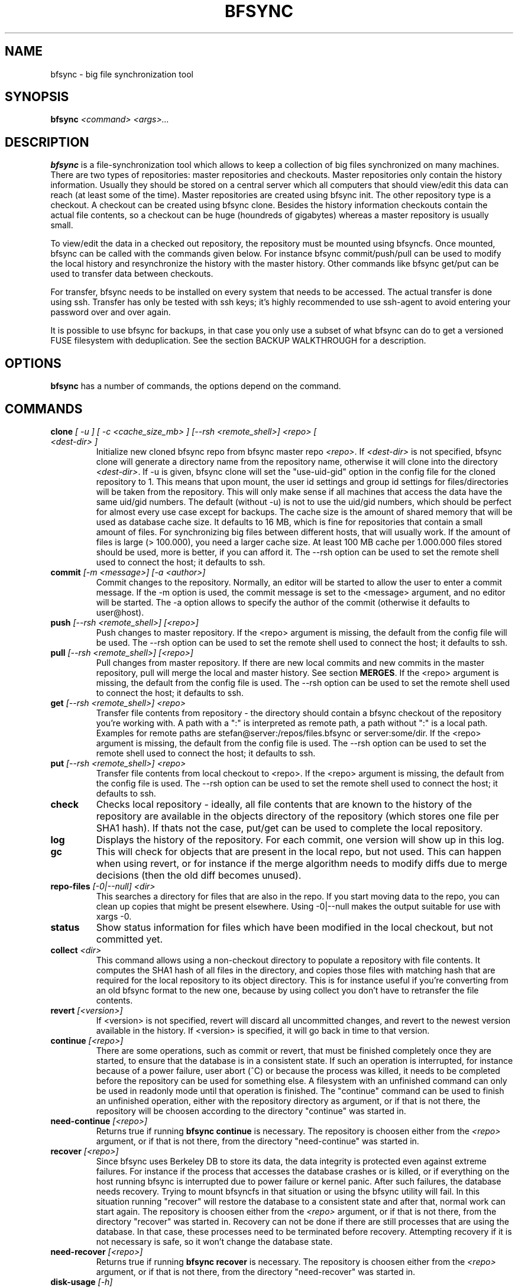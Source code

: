 .TH "BFSYNC" "1" "2013\-03\-19" "Revision 902" "bfsync Manual Page"

.SH NAME

bfsync - big file synchronization tool

.SH SYNOPSIS

\fBbfsync\fR \fI<command>\fR \fI<args>...\fR

.SH DESCRIPTION

\fBbfsync\fR is a file-synchronization tool which allows to keep a collection of big files synchronized on many machines. There are two types of repositories: master repositories and checkouts. Master repositories only contain the history information. Usually they should be stored on a central server which all computers that should view/edit this data can reach (at least some of the time). Master repositories are created using bfsync init. The other repository type is a checkout. A checkout can be created using bfsync clone. Besides the history information checkouts contain the actual file contents, so a checkout can be huge (houndreds of gigabytes) whereas a master repository is usually small.

To view/edit the data in a checked out repository, the repository must be mounted using bfsyncfs. Once mounted, bfsync can be called with the commands given below. For instance bfsync commit/push/pull can be used to modify the local history and resynchronize the history with the master history. Other commands like bfsync get/put can be used to transfer data between checkouts.

For transfer, bfsync needs to be installed on every system that needs to be accessed. The actual transfer
is done using ssh. Transfer has only be tested with ssh keys; it's highly recommended to use ssh-agent to
avoid entering your password over and over again.

It is possible to use bfsync for backups, in that case you only use a subset of what bfsync can do to get a versioned FUSE filesystem with deduplication. See the section BACKUP WALKTHROUGH for a description.

.SH OPTIONS

\fBbfsync\fR has a number of commands, the options depend on the command.

.SH COMMANDS
.TP
\fBclone\fR \fI[ -u ]\fR \fI[ -c <cache_size_mb> ]\fR \fI[--rsh <remote_shell>]\fR \fI<repo>\fR \fI[ <dest-dir> ]\fR
Initialize new cloned bfsync repo from bfsync master repo \fI<repo>\fR. If \fI<dest-dir>\fR is not specified, bfsync clone will generate a directory name from the repository name, otherwise it will clone into the directory \fI<dest-dir>\fR. If -u is given, bfsync clone will set the "use-uid-gid" option in the config file for the cloned repository to 1. This means that upon mount, the user id settings and group id settings for files/directories will be taken from the repository. This will only make sense if all machines that access the data have the same uid/gid numbers. The default (without -u) is not to use the uid/gid numbers, which should be perfect for almost every use case except for backups. The cache size is the amount of shared memory that will be used as database cache size. It defaults to 16 MB, which is fine for repositories that contain a small amount of files. For synchronizing big files between different hosts, that will usually work. If the amount of files is large (> 100.000), you need a larger cache size. At least 100 MB cache per 1.000.000 files stored should be used, more is better, if you can afford it. The --rsh option can be used to set the remote shell used to connect the host; it defaults to ssh.
.PP
.TP
\fBcommit\fR \fI[-m <message>]\fR \fI[-a <author>]\fR
Commit changes to the repository. Normally, an editor will be started to allow the user to enter a commit message. If the -m option is used, the commit message is set to the <message> argument, and no editor will be started. The -a option allows to specify the author of the commit (otherwise it defaults to user@host).
.PP
.TP
\fBpush\fR \fI[--rsh <remote_shell>]\fR \fI[<repo>]\fR
Push changes to master repository. If the <repo> argument is missing, the default from the config file will be used. The --rsh option can be used to set the remote shell used to connect the host; it defaults to ssh.
.PP
.TP
\fBpull\fR \fI[--rsh <remote_shell>]\fR \fI[<repo>]\fR
Pull changes from master repository. If there are new local commits and new commits in the master repository, pull will merge the local and master history. See section \fBMERGES\fR. If the <repo> argument is missing, the default from the config file is used. The --rsh option can be used to set the remote shell used to connect the host; it defaults to ssh.
.PP
.TP
\fBget\fR \fI[--rsh <remote_shell>]\fR \fI<repo>\fR
Transfer file contents from repository - the directory should contain a bfsync checkout of the repository you're working with. A path with a ":" is interpreted as remote path, a path without ":" is a local path. Examples for remote paths are stefan@server:/repos/files.bfsync or server:some/dir. If the <repo> argument is missing, the default from the config file is used. The --rsh option can be used to set the remote shell used to connect the host; it defaults to ssh.
.PP
.TP
\fBput\fR \fI[--rsh <remote_shell>]\fR \fI<repo>\fR
Transfer file contents from local checkout to <repo>. If the <repo> argument is missing, the default from the config file is used. The --rsh option can be used to set the remote shell used to connect the host; it defaults to ssh.
.PP
.TP
\fBcheck\fR
Checks local repository - ideally, all file contents that are known to the history of the repository are available in the objects directory of the repository (which stores one file per SHA1 hash). If thats not the case, put/get can be used to complete the local repository.
.PP
.TP
\fBlog\fR
Displays the history of the repository. For each commit, one version will show up in this log.
.PP
.TP
\fBgc\fR
This will check for objects that are present in the local repo, but not used. This can happen when using revert, or for instance if the merge algorithm needs to modify diffs due to merge decisions (then the old diff becomes unused).
.PP
.TP
\fBrepo-files\fR \fI[-0|--null]\fR \fI<dir>\fR
This searches a directory for files that are also in the repo. If you start moving data to the repo, you can clean up copies that might be present elsewhere. Using -0|--null makes the output suitable for use with xargs -0.
.PP
.TP
\fBstatus\fR
Show status information for files which have been modified in the local checkout, but not committed yet.
.PP
.TP
\fBcollect\fR \fI<dir>\fR
This command allows using a non-checkout directory to populate a repository with file contents. It computes the SHA1 hash of all files in the directory, and copies those files with matching hash that are required for the local repository to its object directory. This is for instance useful if you're converting from an old bfsync format to the new one, because by using collect you don't have to retransfer the file contents.
.PP
.TP
\fBrevert\fR \fI[<version>]\fR
If <version> is not specified, revert will discard all uncommitted changes, and revert to the newest version available in the history. If <version> is specified, it will go back in time to that version.
.PP
.TP
\fBcontinue\fR \fI[<repo>]\fR
There are some operations, such as commit or revert, that must be finished completely once they are started, to ensure that the database is in a consistent state. If such an operation is interrupted, for instance because of a power failure, user abort (^C) or because the process was killed, it needs to be completed before the repository can be used for something else. A filesystem with an unfinished command can only be used in readonly mode until that operation is finished. The "continue" command can be used to finish an unfinished operation, either with the repository directory as argument, or if that is not there, the repository will be choosen according to the directory "continue" was started in.
.PP
.TP
\fBneed-continue\fR \fI[<repo>]\fR
Returns true if running \fBbfsync continue\fR is necessary. The repository is choosen either from the \fI<repo>\fR argument, or if that is not there, from the directory "need-continue" was started in.
.PP
.TP
\fBrecover\fR \fI[<repo>]\fR
Since bfsync uses Berkeley DB to store its data, the data integrity is protected even against extreme failures. For instance if the process that accesses the database crashes or is killed, or if everything on the host running bfsync is interrupted due to power failure or kernel panic. After such failures, the database needs recovery. Trying to mount bfsyncfs in that situation or using the bfsync utility will fail. In this situation running "recover" will restore the database to a consistent state and after that, normal work can start again. The repository is choosen either from the \fI<repo>\fR argument, or if that is not there, from the directory "recover" was started in. Recovery can not be done if there are still processes that are using the database. In that case, these processes need to be terminated before recovery. Attempting recovery if it is not necessary is safe, so it won't change the database state.
.PP
.TP
\fBneed-recover\fR \fI[<repo>]\fR
Returns true if running \fBbfsync recover\fR is necessary. The repository is choosen either from the \fI<repo>\fR argument, or if that is not there, from the directory "need-recover" was started in.
.PP
.TP
\fBdisk-usage\fR \fI[-h]\fR
This generates disk usage information. The \fI-h\fR option will use human readable sizes (like 15G for 15 gigabytes), omitting it will print the sizes in bytes. The disk usage information is designed to see what could be freed when removing older versions. Therefore, it will start with the most recent version, since you'll want to keep this version in any case. This first size will be the size required to store one full backup (for the backup use case). Then, older versions are examined. Only the sizes of the files are counted that need to be kept additionally to be able to retrieve the older version completely. Since most of the files will be unchanged when compared to the current version, the increments will usually be small.
.PP
.TP
\fBnew-files\fR \fI[-h]\fR \fI[-s]\fR \fI<version>\fR
This command shows which files were added to the repository for a given version. It supports \fI-s\fR, which will also print the sizes of the newly added files. The \fI-h\fR option will use human readable sizes, omitting it will print the sizes in bytes. When the size information is requested, the files will be sorted by size, to make it easier to find out which are the biggest additions of this version.
.PP
.TP
\fBexpire\fR
The expire command was designed mainly for deleting the contents of old backups, although it will work on any repository. During expire, the tags \fBdaily\fR, \fBweekly\fR, \fBmonthly\fR and \fByearly\fR will be assigned to the versions that are daily, weekly, monthly or yearly backups. The expire configuration will determine which version is - for instance - a monthly backup. It could be the first backup of the month, or the last backup of the month. Finally, after all versions have been tagged according to the expire configuration, expire will mark versions deleted that shouldn't be kept. For each daily/weekly/monthly/yearly backup, expire will keep the N newest backups, where N is configurable. The expire/keep_daily setting defines how many daily backups expire will keep, the expire/keep_weekly setting defines how many weekly backups expire will keep, and so on. Finally there is a setting expire/keep_most_recent defines how many most recent backups expire will keep. Every backup that is not kept due to one of these settings will be marked deleted. The settings that affect the expire command are documented in the CONFIGURATION section. Note that while expire marks versions as deleted, it doesn't actually delete the file contents that belong to deleted versions. Running \fBbfsync gc\fR will delete all file contents that are only in deleted versions.
.PP
.TP
\fBupgrade\fR
Upgrade bfsync repository contents from an old bfsync version to a new bfsync version. The repository version of a bfsync repository is initialized to the version of bfsync that created the repository. That is true for master repositories (create with bfsync init) and checkouts (created with bfsync clone). A repository can only be accessed by bfsync if the repository version and the bfsync version matches. In some cases upgrade can automatically upgrade a repository to the current bfsync version. Note that while this makes it possible to access the repository with the new bfsync, at the same time it makes it impossible to access it with the old bfsync (and there is no downgrade command). Manual repository version upgrades are described in the section UPDATING FROM AN OLD VERSION; of course if automated upgrade with bfsync upgrade are easier and should be used if bfsync upgrade supports the old version -> new version upgrade.
.PP
.TP
\fBdelete-version\fR \fI<vrange1>\fR \fI<vrange2>\fR \fI...\fR
This command tags the version(s) \fI<vrange1>\fR, \fI<vrange2>\fR, ... as deleted, where single numbers are possible (\fBbfsync delete-version 10\fR) or version ranges (\fBbfsync delete-version 10-20\fR). Once deleted, these versions become invisible (in the .commits dir, in the bfsync log and so on), and files that are only present in deleted versions are removed during \fBbfsync gc\fR, and will not be retransferred for instance during \fBbfsync get\fR.
.PP
.TP
\fBundelete-version\fR \fI<vrange1>\fR \fI<vrange2>\fR \fI...\fR
Untag versions that were previously deleted (see delete-version for complete description).
.PP
.TP
\fBconfig-set\fR \fI<key>\fR \fI<value>\fR \fI...\fR
Modify repository configuration file. The key can either be a simple key (bfsync config-set cache-size 1024) or in <group>/<key> format (bfsync config-set expire/keep_daily 30). It is possible to assign more than one value to a key, however this only makes sense for keys that support that.
.PP
.TP
\fBtransfer-bench\fR \fI[--rsh <remote_shell>]\fR \fI<host>\fR
Measure transfer speed when transferring data from host <host> to the local host. The --rsh option can be used to set the remote shell used to connect the host. It defaults to ssh, but other remote shells (like rsh) can provide better performance.
.PP
.TP
\fBsql-export\fR \fI[-d <database>]\fR \fI[-u <user>]\fR \fI[-w <password>]\fR \fI[-H <host>]\fR \fI[-p <port>]\fR \fI[-r]\fR
Export a versioned list of files to postgres, in order to be able to browse the repository contents using standard sql queries. The export only adds the versions that are new since the last sql-export run, unless the -r option is used. In that case, it clears all database tables and starts exporting all versions from the beginning. The postgres connection arguments (user/database/...) can be specified as commandline arguments, or in the config file. See section CONFIGURATION for the config file entries that affect the sql-export command.
.PP
.TP
\fBfind-missing\fR \fI[-0|--null]\fR
Show filenames of files where file contents are unavailable. This command only shows files that are present in the current version of the repository, files that have been deleted are ignored. Using -0|--null makes the output suitable for use with xargs -0.
.PP
.TP
\fBcopy-expire\fR \fI[--rsh <remote_shell>]\fR \fI<repo>\fR
Usually, the deletion of old versions is done by the expire command. If a repository is replicated using clone/pull/get, it is often useful to run the expire command on the source repository, and copy the resulting tags to the target repositories using copy-expire. In this way, the same versions that have been deleted in the source repository will also be deleted in the target repository. The --rsh option can be used to set the remote shell used to connect the host; it defaults to ssh.
.PP
.TP
\fBget-repo-id\fR
Each bfsync repository or checkout has a unique id, which is generated upon creation of the repository and stored in the "info" file of each repository. This command will print this repository id.
.PP
.TP
\fBdiff\fR \fI<filename>\fR ...
Run diff to compare the last and the current version of \fI<filename>\fR. Only files can be compared, not whole directories. However, specifying more than one file to diff is supported.
.PP
.TP
\fB--version\fR
Print bfsync version.
.PP

.SH CONFIGURATION

Every bfsync checkout has a file called "config", which can be used to set configuration variables for this checkout.
.TP
\fBuse-uid-gid\fR \fI0|1\fR;
Bfsync was designed to store all file meta data, including the user id and group id of each file. These numbers will only make sense if all checkouts use the same uid/gid number to name mappings. Since for most users we cannot assume that the uid/gid numbers are the same on every system that has a checkout, bfsync defaults to ignoring the access permissions and uid/gid numbers stored in the repository. All files will appear to belong to the user that mounted the filesystem, and access rights will also not be enforced. To use the uid/gid numbers and enforce access rights, set use-uid-gid to 1. This is for instance useful if you want to copy data into the repository as root and preserve the ownership of the files.
.PP
.TP
\fBget-rate-limit\fR \fI<get-limit-kb>\fR;
Set the maximum transfer rate in kilobytes/sec that \fBbfsync get\fR will use. This is helpful if your internet connection has a limited speed: that way you can ensure that bfsync will not use up your line completely.
.PP
.TP
\fBput-rate-limit\fR \fI<put-limit-kb>\fR;
Set the maximum transfer rate in kilobytes/sec that \fBbfsync put\fR will use.
.PP
.TP
\fBdefault { get\fR "\fI<url>|<path>\fR"; \fB}\fR
Set default location for get (an <url> or <path>) to be used if \fBbfsync get\fR is called without an argument.
.PP
.TP
\fBdefault { put\fR "\fI<url>|<path>\fR"; \fB}\fR
Set default location for put (an <url> or <path>) to be used if \fBbfsync put\fR is called without an argument.
.PP
.TP
\fBdefault { pull\fR "\fI<url>|<path>\fR"; \fB}\fR
Set default location for pull (an <url> or <path>) to be used if \fBbfsync pull\fR is called without an argument.
.PP
.TP
\fBdefault { push\fR "\fI<url>|<path>\fR"; \fB}\fR
Set default location for push (an <url> or <path>) to be used if \fBbfsync push\fR is called without an argument.
.PP
.TP
\fBdefault { copy-expire\fR "\fI<url>|<path>\fR"; \fB}\fR
Set default location for copy-expire (an <url> or <path>) to be used if \fBbfsync copy-expire\fR is called without an argument.
.PP

The configuration keys in the \fBdefault group\fR can be set simultaneously, by using
.EX
 default {
   get "...";
   put "...";
   push "...";
   pull "...";
   ...
 }
.EE
.TP
\fBexpire { keep-most-recent\fR \fI<N>\fR; \fB}\fR
Keep <N> most recent versions during expire.
.PP
.TP
\fBexpire { create-daily\fR \fIfirst|last\fR; \fB}\fR
Tag first/last backup of the day as daily backup during expire.
.PP
.TP
\fBexpire { keep-daily\fR \fI<N>\fR; \fB}\fR
Keep the newest <N> daily backups during expire.
.PP
.TP
\fBexpire { create-weekly\fR \fI<weekday>\fR; \fB}\fR
Tag daily backup on <weekday> as weekly backup during expire. Possible values for <weekday> are monday, tuesday, ..., sunday.
.PP
.TP
\fBexpire { keep-weekly\fR \fI<N>\fR; \fB}\fR
Keep the newest <N> weekly backups during expire.
.PP
.TP
\fBexpire { create-monthly\fR \fIfirst|last\fR; \fB}\fR
Tag first/last daily backup of the month as monthly backup during expire.
.PP
.TP
\fBexpire { keep-monthly\fR \fI<N>\fR; \fB}\fR
Keep the newest <N> monthly backups during expire.
.PP
.TP
\fBexpire { create-yearly\fR \fIfirst|last\fR; \fB}\fR
Tag first/last daily backup of the year as yearly backup during expire.
.PP
.TP
\fBexpire { keep-yearly\fR \fI<N>\fR; \fB}\fR
Keep the newest <N> yearly backups during expire.
.PP

The configuration keys in the \fBexpire group\fR can be set simultaneously, for instance by using
.EX
 expire {
   keep-most-recent 30;
   keep-daily 45;
   keep-monthly 30;
   ...
 }
.EE
.TP
\fBsql-export { database\fR \fI<database>\fR; \fB}\fR
Use the postgres database <database> for the sql-export command.
.PP
.TP
\fBsql-export { user\fR \fI<user>\fR; \fB}\fR
Use the postgres user <user> for the sql-export command.
.PP
.TP
\fBsql-export { password\fR \fI<password>\fR; \fB}\fR
Use the postgres password <password> for the sql-export command.
.PP
.TP
\fBsql-export { host\fR \fI<host>\fR; \fB}\fR
Use the postgres host <host> for the sql-export command.
.PP
.TP
\fBsql-export { port\fR \fI<port>\fR; \fB}\fR
Use the postgres port <port> for the sql-export command.
.PP

The configuration keys in the \fBsql-export group\fR can be set simultaneously, for instance by using
.EX
 sql-export {
   database bfsync;
   user postgres;
   password secret;
   ...
 }
.EE

.SH SHARED MEMORY CONFIGURATION

Shared memory is used by bfsync to access the Berkeley DB database contents from different processes: the bfsync FUSE filesystem process, bfsyncfs, and the python frontend, bfsync. Under Linux, the amount of shared memory usually is limited by three system-wide kernel parameters:
.TP
\fB/proc/sys/kernel/shmall\fR
The maximum amount of shared memory that can be allocated.
.PP
.TP
\fB/proc/sys/kernel/shmmax\fR
The maximum size of a shared memory segment.
.PP
.TP
\fB/proc/sys/kernel/shmmni\fR
The maximum number of shared memory segments.
.PP

These limits need to be large enough to allow bfsync to allocate the required amount of shared memory. The amount of shared memory required mainly depends on the cache size. Bfsync will use somewhat more shared memory than the cache size, but setting the limits too high is usually not a problem. Example: If you're using three bfsync filesystems with 256 MB cache per filesystem, you can do so if \fBshmall\fR is 2 GB and \fBshmmax\fR is 512 MB. \fBshmmni\fR is usually not an issue, because bfsync doesn't use may segments (about 4 per filesystem).

To display your current limits, you can use:
.TP
\fBserver:~$ ipcs -lm\fR
Display the system wide shared memory limits.
.PP

To adjust shared memory settings at boot time, create a file called \fI/etc/sysctl.d/90-bfsync-shm.conf\fR:
.EX
# Shared memory settings for bfsync

# Maximum size of shared memory segment in bytes
# 512 MB
kernel.shmmax = 536870912

# Maximum total size of shared memory in pages (normally 4096 bytes)
# 2 GB
kernel.shmall = 524288
.EE

Note that if you have other programs that also need shared memory, you need to coordinate the settings of all shared memory using programs. Its also not a problem if your limits are too high, so if the system wide limit for \fBshmall\fR is already 8 GB, there is no need to adjust it.

After creating this files, the settings will be loaded at boot time. To activate the shared memory configuration without rebooting, you can use
.TP
\fBserver:~$ sysctl -p /etc/sysctl.d/90-bfsync-shm.conf\fR
Load shared memory settings (as root).
.PP

.SH MERGES

bfsync allows independent modifications of the data/history contained in different checkouts. Upon push, bfsync will check that the master history doesn't contain new commits that are unknown to the local checkout. If two clients modify the repository independently, the first client that uses bfsync push will simply reintegrate its changes into the master history, and the new master history will be this client's history.

However, if the second client tries a bfsync push, the push will be refused. To resolve the situation, the second client can use bfsync pull. Once it is detected that merging both histories is necessary, a merge algorithm will be used. For non-conflicting changes, everything will be merged automatically. Non-conflicting changes could be:
.TP
\fBmaster history has new file F - client 2 has new file G\fR
After merging, both files will be present in the repository
.PP
.TP
\fBmaster history has new dir A, with new files in it - client 2 has new dir B, with new files in it\fR
After merging, both directories will be part of the repository
.PP
.TP
\fBmaster history has renamed file F to G - client 2 has renamed dir X to Y\fR
After merging, both renames will be done
.PP
.TP
\fBmaster history has new file X - client 2 has new file X\fR
In this case, one of the files will be renamed to X~1, since they were both independently added it is likely that the user wants to keep both files.
.PP

However, there are situations where the merge algorithm can't merge both histories automatically:
.TP
\fBmaster history has edited file F - client 2 has edited file F\fR
In this case, bfsync pull will ask the user to resolve the situation; it is possible to keep the master version, or the local version or both.
.PP
.TP
\fBmaster history has edited file F - client 2 has deleted file F\fR
bfsync pull will ask the user in this case; it is possible to either keep the file with changes, or delete it.
.PP

In any case, after the merge decisions are made (if any), the merge algorithm will use them to modify the local history so that it can be executed without conflicts \fBafter\fR the master history. After this step, the modified local commits will be based on the master history. This means that then, bfsync push will succeed, and the modified changes of client 2 can be pushed to the master history.

Note that the master history is always linear, so the history branch that was present before the merge algorithm was used will no longer be visible in the history after the pull. The merged history will simply contain the old history (before client 1 and client 2 made their changes), the changes made on client 1, an extra merge commit (if necessary to resolve merge issues), and the \fBmodified changes\fR of client 2.

.SH WALKTHROUGH

First, we create and setup repositories on three computers: server, client1 and client2. The server will hold the master repository (which manages the history, but nothing else). It is stored under ~/repos/big.bfsync. All computers will contain a checkout, so that the actual contents of the files can be kept there.
.TP
\fBserver:~$ mkdir repos\fR
Create a directory on the server for the master repository.
.PP
.TP
\fBserver:~$ cd repos\fR
Change dir.
.PP
.TP
\fBserver:~/repos$ bfsync init big.bfsync\fR
Init master repo.
.PP
.TP
\fBserver:~/repos$ cd ~\fR
Change dir.
.PP
.TP
\fBserver:~$ bfsync clone repos/big.bfsync\fR
Clone repository on the server.
.PP
.TP
\fBserver:~$ mkdir big\fR
Create mount point on the server.
.PP
.TP
\fBserver:~$ bfsyncfs big.bfsync big\fR
Mount repository on the server.
.PP
.TP
\fBclient1:~$ bfsync clone server:repos/big.bfsync\fR
Clone repository on client1.
.PP
.TP
\fBclient1:~$ mkdir big\fR
Create mount point on client1.
.PP
.TP
\fBclient1:~$ bfsyncfs big.bfsync big\fR
Mount repository on client1.
.PP
.TP
\fBclient2:~$ bfsync clone server:repos/big.bfsync\fR
Clone repository on client2.
.PP
.TP
\fBclient2:~$ mkdir big\fR
Create mount point on client2.
.PP
.TP
\fBclient2:~$ bfsyncfs big.bfsync big\fR
Mount repository on client2.
.PP

As second step, we add a music file on client1. Of course it's possible to add more files in one step; you can also use rsync, mc or a file manager to copy files into the repository. Whenever files are added or otherwise changed, we need to commit and push the changes to the server, so that it contains the canonical index of files.
.TP
\fBclient1:~$ cd big\fR
Change dir.
.PP
.TP
\fBclient1:~/big$ cp ~/download/01-some-music.flac .\fR
Copy a big file into the repository checkout.
.PP
.TP
\fBclient1:~/big$ bfsync commit\fR
Commit the changes to the repository.
.PP
.TP
\fBclient1:~/big$ bfsync push\fR
Push the changes to the server.
.PP

So far, we have added the file to the repository on client1, but the contents of the file are only present on client1, and not in the other repos. To change this, we can transfer the file to the server.
.TP
\fBserver:~$ cd big\fR
Change directory.
.PP
.TP
\fBserver:~/big$ bfsync pull\fR
Using pull is required on the server before we can transfer the file there. By pulling, the server will have the necessary information, or in other words: the server can know that a file named 01-some-music.flac is part of the bfsync repository and \fIshould\fR be there. Running \fBbfsync check\fR will report one missing file after this step.
.PP
.TP
\fBclient1:~/big$ bfsync put server:big\fR
Now the actual transfer: after this step, both client1 and server will have a copy of \fI01-some-music.flac\fR.
.PP

As last step, we'll transfer the file to client2. Of course we could use the same commands that we used to get the file to the server, but let's assume that client2 is behind a firewall, and that it's not possible to ssh to client2 directly. Fortunately, besides uploading files to another host (\fBbfsync put\fR), it's also possible to download data from another host (\fBbfsync get\fR).
.TP
\fBclient2:~$ cd big\fR
Change directory
.PP
.TP
\fBclient2:~/big$ bfsync pull\fR
Update directory information.
.PP
.TP
\fBclient2:~/big$ bfsync get server:big\fR
Get the file from the server.
.PP

.SH BACKUP WALKTHROUGH

Since bfsync implements file level deduplication and versioning of files, it can be used to do backups. Backups typically contain lots of files (like 5.000.000 files). Therefore you can only use a subset of the available commands for backups, since some commands do not work well if the number of files is that large. Currently, only \fBcommit\fR and \fBgc\fR have been optimized for backup usage. It is likely that \fBget\fR, \fBput\fR, \fBcheck\fR and others will be supported for backups in the future. However, advanced functions like merges might never be supported for backups - for typical backup scenarios this is not an issue.

The first step for backups is to set up repositories. All \fBsteps should be done as root\fR. For this example, we assume that our \fBbackup harddisk is mounted to /backup\fR.
.TP
\fBserver:/backup$ bfsync init master\fR
Setup master repository
.PP
.TP
\fBserver:/backup$ bfsync clone -u -c 500 master repo\fR
Clone repository, ensure uid/gid are stored and set cache size.
.PP

The cache size is important for backups: if it is too small, the backup will take a lot more time. However, since the cache is stored in shared memory, a overly large cache may use too much of the system memory. As a rule of thumb, 100 megabytes of cache should be used for every 1.000.000 files that are stored in the backup. More is better, if you can afford it.
.TP
\fBserver:/backup$ mkdir mnt\fR
Create mount point for the backup repository.
.PP
.TP
\fBserver:/backup$ bfsyncfs repo mnt\fR
Mount repository.
.PP
.TP
\fBserver:/backup$ cd /backup/mnt\fR
Change dir.
.PP

Now that everything is initialized, we can backup some data. For this example we backup /home.
.TP
\fBserver:/backup/mnt$ rsync -axH --delete /home/ home\fR
Copy everything from /home to the backup. This is the initial backup, so all files will be copyied to the backup harddisk.
.PP

The rsync options we use here are \fB-a\fR to copy all file attributes, \fB-x\fR to exclude everything that is not on the filesystem that /home is on and \fB-H\fR to backup hardlinks as hardlinks. Using \fB--delete\fR deletes files in the target directory that are not in the source directory.
.TP
\fBserver:/backup/mnt$ bfsync commit -m "initial backup"\fR
Snapshot current state, run deduplication.
.PP
.TP
\fBserver:/backup/mnt$ bfsync push\fR
Push changes into the master repository. This is a precaution for the case that your repository gets damaged due to disk failure. Having the metadata stored twice can be used to recover your repository in that case (by cloning again for master using \fBbfsync clone\fR and reassembling the data files using \fBbfsync collect\fR).
.PP

We have the initial full backup. Now one day later, we only need to backup changes (which will be a lot faster than the initial backup), like this:
.TP
\fBserver:/backup/mnt$ rsync -axH --delete /home/ home\fR
Copy changes from /home to the backup.
.PP
.TP
\fBserver:/backup/mnt$ bfsync commit -m "first incremental backup"\fR
Snapshot current state, run deduplication.
.PP
.TP
\fBserver:/backup/mnt$ bfsync push\fR
Push changes into the master repository.
.PP

Now, we've created the first incremental backup. This usually uses a lot less additional disk space than the initial full backup, since usually only few files will be changed. To access an individual backup, you can use
.TP
\fBserver:/backup/mnt$ cd /backup/mnt/.bfsync/commits/\fI2\fR/home\fR
Access a specific version. The version log can be viewed with \fBbfsync log\fR.
.PP

To automate the process, a script which runs the rsync and commit steps every night can be used. Removing the contents of old backups is currently not supported, but will be available in the future.

The commandline for creating a backup of the root filesystem is:
.TP
\fBserver:/backup/mnt$ rsync -axH --delete / root\fR
Copy changes from / to the backup.
.PP

If you backup more than one filesystem every day, you only need to commit once, that is first rsync all filesystems and commit as last step.

.SH UPDATING FROM AN OLD VERSION

The repository format is not (yet) stable across bfsync versions. In some cases upgrades can be done \fBautomatically\fR by running
.TP
\fBserver:/path/to/files.bfsync$ bfsync upgrade\fR
Automatically upgrade repository to current bfsync version.
.PP

This is the easiest way. If this way doesn't work, you need to \fBmanually convert your old repositories\fR to a new version. There is currently no easy way to preserve the history when manually updating from an old version of bfsync. But if you need only preserve the repository content, you can use the following steps:
.TP
\fBinstall the old version and the new version of bfsync in parallel on one machine\fR
Use different prefixes to make this happen (configure --prefix=...).
.PP
.TP
\fBcreate a new empty master repository and checkout\fR
This will become your new repository & checkout.
.PP
.TP
\fBcopy all files from the old repository to the new repository\fR
You'll need to mount both, the old and new bfsync repostory using bfsyncfs. Copying can be done with a filemanager, cp -a or rsync. You need to copy everything except for the .bfsync directory.
.PP
.TP
\fBcommit and push in the new repository\fR
You have a new repository now, conversion on this machine is finished.
.PP

To avoid retransfer if you have the data on other machines, the following steps can be used:
.TP
\fBcheckout the new master repository on a satellite system\fR
Now you have a new bfsync repository, but the data is still missing
.PP
.TP
\fBuse bfsync collect to get your data into the new repository without retransfer\fR
Since you already have a bfsync checkout on the satellite system, you can simply get the data from there, without retransfer. Since \fBbfsync collect\fR automatically detects whether it needs a file or not using the file contents, you can simply use \fBbfsync collect /path/to/files.bfsync\fR to get the data from your old checkout into the new repository.
.PP

Repeat these steps on all machines that contain checkouts of your repository. You can delete the old format checkouts after verifying with \fBbfsync check\fR that all files you need are there. You do not need to install old and new bfsync versions on the satellite systems. Only the new bfsync is required to perform the checkout & collect steps.

.SH SEE ALSO

bfsyncfs.1 <http://testbit.eu/Bfsyncfs.1>

